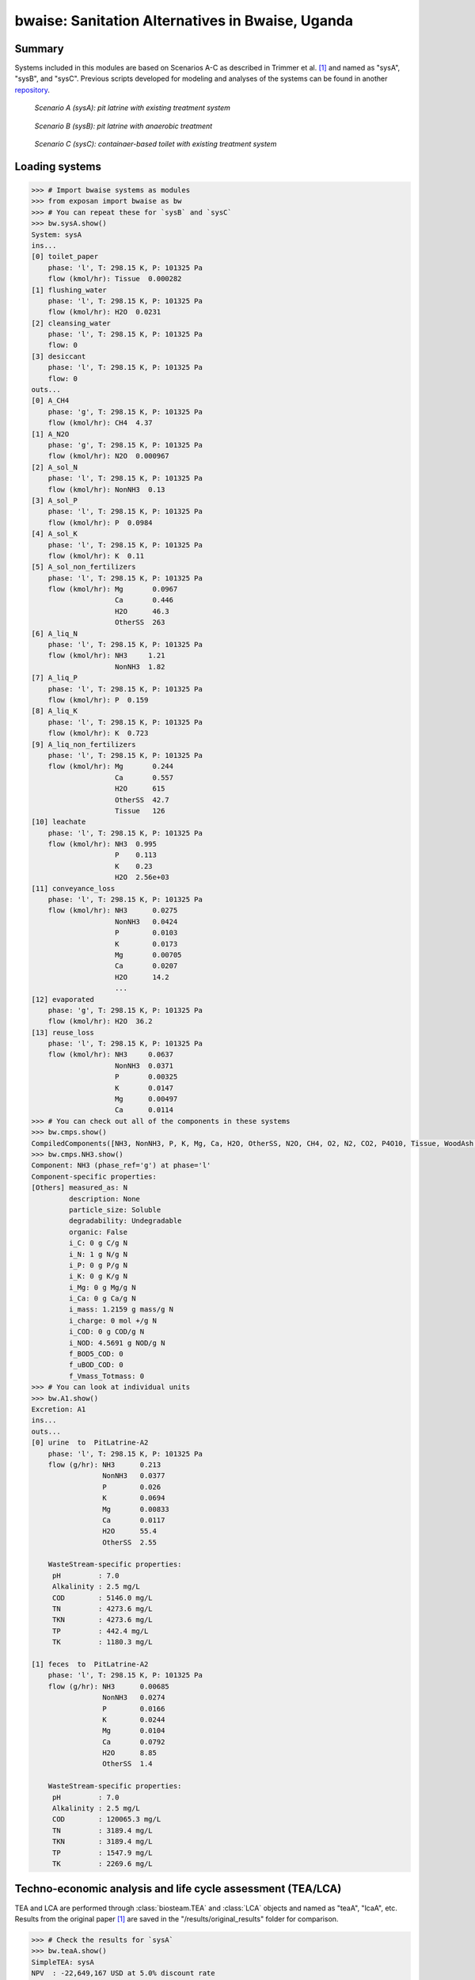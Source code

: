 =================================================
bwaise: Sanitation Alternatives in Bwaise, Uganda
=================================================

Summary
-------
Systems included in this modules are based on Scenarios A-C as described in
Trimmer et al. [1]_ and named as "sysA", "sysB", and "sysC".
Previous scripts developed for modeling and analyses of
the systems can be found in another `repository 
<https://github.com/QSD-Group/Bwaise-sanitation-alternatives>`_.

.. figure:: ./figures/sysA.png

    *Scenario A (sysA): pit latrine with existing treatment system*

.. figure:: ./figures/sysB.png
    
    *Scenario B (sysB): pit latrine with anaerobic treatment*

.. figure:: ./figures/sysC.png
    
    *Scenario C (sysC): containaer-based toilet with existing treatment system*


Loading systems
---------------
.. code-block:: python

    >>> # Import bwaise systems as modules
    >>> from exposan import bwaise as bw
    >>> # You can repeat these for `sysB` and `sysC`
    >>> bw.sysA.show()
    System: sysA
    ins...
    [0] toilet_paper
        phase: 'l', T: 298.15 K, P: 101325 Pa
        flow (kmol/hr): Tissue  0.000282
    [1] flushing_water
        phase: 'l', T: 298.15 K, P: 101325 Pa
        flow (kmol/hr): H2O  0.0231
    [2] cleansing_water
        phase: 'l', T: 298.15 K, P: 101325 Pa
        flow: 0
    [3] desiccant
        phase: 'l', T: 298.15 K, P: 101325 Pa
        flow: 0
    outs...
    [0] A_CH4
        phase: 'g', T: 298.15 K, P: 101325 Pa
        flow (kmol/hr): CH4  4.37
    [1] A_N2O
        phase: 'g', T: 298.15 K, P: 101325 Pa
        flow (kmol/hr): N2O  0.000967
    [2] A_sol_N
        phase: 'l', T: 298.15 K, P: 101325 Pa
        flow (kmol/hr): NonNH3  0.13
    [3] A_sol_P
        phase: 'l', T: 298.15 K, P: 101325 Pa
        flow (kmol/hr): P  0.0984
    [4] A_sol_K
        phase: 'l', T: 298.15 K, P: 101325 Pa
        flow (kmol/hr): K  0.11
    [5] A_sol_non_fertilizers
        phase: 'l', T: 298.15 K, P: 101325 Pa
        flow (kmol/hr): Mg       0.0967
                        Ca       0.446
                        H2O      46.3
                        OtherSS  263
    [6] A_liq_N
        phase: 'l', T: 298.15 K, P: 101325 Pa
        flow (kmol/hr): NH3     1.21
                        NonNH3  1.82
    [7] A_liq_P
        phase: 'l', T: 298.15 K, P: 101325 Pa
        flow (kmol/hr): P  0.159
    [8] A_liq_K
        phase: 'l', T: 298.15 K, P: 101325 Pa
        flow (kmol/hr): K  0.723
    [9] A_liq_non_fertilizers
        phase: 'l', T: 298.15 K, P: 101325 Pa
        flow (kmol/hr): Mg       0.244
                        Ca       0.557
                        H2O      615
                        OtherSS  42.7
                        Tissue   126
    [10] leachate
        phase: 'l', T: 298.15 K, P: 101325 Pa
        flow (kmol/hr): NH3  0.995
                        P    0.113
                        K    0.23
                        H2O  2.56e+03
    [11] conveyance_loss
        phase: 'l', T: 298.15 K, P: 101325 Pa
        flow (kmol/hr): NH3      0.0275
                        NonNH3   0.0424
                        P        0.0103
                        K        0.0173
                        Mg       0.00705
                        Ca       0.0207
                        H2O      14.2
                        ...
    [12] evaporated
        phase: 'g', T: 298.15 K, P: 101325 Pa
        flow (kmol/hr): H2O  36.2
    [13] reuse_loss
        phase: 'l', T: 298.15 K, P: 101325 Pa
        flow (kmol/hr): NH3     0.0637
                        NonNH3  0.0371
                        P       0.00325
                        K       0.0147
                        Mg      0.00497
                        Ca      0.0114
    >>> # You can check out all of the components in these systems
    >>> bw.cmps.show()    
    CompiledComponents([NH3, NonNH3, P, K, Mg, Ca, H2O, OtherSS, N2O, CH4, O2, N2, CO2, P4O10, Tissue, WoodAsh, Struvite, HAP])
    >>> bw.cmps.NH3.show()
    Component: NH3 (phase_ref='g') at phase='l'
    Component-specific properties:
    [Others] measured_as: N
             description: None
             particle_size: Soluble
             degradability: Undegradable
             organic: False
             i_C: 0 g C/g N
             i_N: 1 g N/g N
             i_P: 0 g P/g N
             i_K: 0 g K/g N
             i_Mg: 0 g Mg/g N
             i_Ca: 0 g Ca/g N
             i_mass: 1.2159 g mass/g N
             i_charge: 0 mol +/g N
             i_COD: 0 g COD/g N
             i_NOD: 4.5691 g NOD/g N
             f_BOD5_COD: 0
             f_uBOD_COD: 0
             f_Vmass_Totmass: 0
    >>> # You can look at individual units
    >>> bw.A1.show()
    Excretion: A1
    ins...
    outs...
    [0] urine  to  PitLatrine-A2
        phase: 'l', T: 298.15 K, P: 101325 Pa
        flow (g/hr): NH3      0.213
                     NonNH3   0.0377
                     P        0.026
                     K        0.0694
                     Mg       0.00833
                     Ca       0.0117
                     H2O      55.4
                     OtherSS  2.55
    
        WasteStream-specific properties:
         pH         : 7.0
         Alkalinity : 2.5 mg/L
         COD        : 5146.0 mg/L
         TN         : 4273.6 mg/L
         TKN        : 4273.6 mg/L
         TP         : 442.4 mg/L
         TK         : 1180.3 mg/L
    
    [1] feces  to  PitLatrine-A2
        phase: 'l', T: 298.15 K, P: 101325 Pa
        flow (g/hr): NH3      0.00685
                     NonNH3   0.0274
                     P        0.0166
                     K        0.0244
                     Mg       0.0104
                     Ca       0.0792
                     H2O      8.85
                     OtherSS  1.4
    
        WasteStream-specific properties:
         pH         : 7.0
         Alkalinity : 2.5 mg/L
         COD        : 120065.3 mg/L
         TN         : 3189.4 mg/L
         TKN        : 3189.4 mg/L
         TP         : 1547.9 mg/L
         TK         : 2269.6 mg/L


Techno-economic analysis and life cycle assessment (TEA/LCA)
------------------------------------------------------------
TEA and LCA are performed through :class:`biosteam.TEA` and :class:`LCA` objects and named as "teaA", "lcaA", etc.
Results from the original paper [1]_ are saved in the "/results/original_results" folder for comparison.

.. code-block:: python

    >>> # Check the results for `sysA`
    >>> bw.teaA.show()
    SimpleTEA: sysA
    NPV  : -22,649,167 USD at 5.0% discount rate
    EAC  : 3,827,113 USD/yr
    CAPEX: 12,815,667 USD (annualized to 1,982,863 USD/yr)
    AOC  : 1,844,250 USD/yr
    >>> # There are also handy functions to allow you quickly see important results
    >>> bw.print_summaries(bw.sysA)
    
    ---------- Summary for sysA ----------
    
    SimpleTEA: sysA
    NPV  : -22,649,167 USD at 5.0% discount rate
    EAC  : 3,827,113 USD/yr
    CAPEX: 12,815,667 USD (annualized to 1,982,863 USD/yr)
    AOC  : 1,844,250 USD/yr
    
    
    LCA: sysA (lifetime 8 yr)
    Impacts:
                               Construction  Transportation  WasteStream   Others    Total
    GlobalWarming (kg CO2-eq)      3.13e+07        9.57e+05     1.14e+08 6.85e+04 1.46e+08
    
    Net cost: 8.4 USD/cap/yr.
    Capital: 4.3 USD/cap/yr.
    Operating: 4.0 USD/cap/yr.
    
    Net emission: 40.1 kg CO2-eq/cap/yr.
    Construction: 8.6 kg CO2-eq/cap/yr.
    Transportation: 0.3 kg CO2-eq/cap/yr.
    Direct emission: 37.9 kg CO2-eq/cap/yr.
    Offset: -6.6 kg CO2-eq/cap/yr.
    Other: 0.02 kg CO2-eq/cap/yr.
    
    Total COD recovery is 16.9%, 2.4% in liquid, 14.6% in solid, 0.0% in gas.
    Total N recovery is 36.8%, 35.4% in liquid, 1.4% in solid, 0.0% in gas.
    Total P recovery is 41.0%, 25.4% in liquid, 15.7% in solid, 0.0% in gas.
    Total K recovery is 76.1%, 66.0% in liquid, 10.1% in solid, 0.0% in gas.
    >>> # You can save reports in the "/results" folder with default names
    >>> # Note that system information (e.g., flows, designs) and TEA results
    >>> # will be saved together, but LCA result will be saved in an individual Excel file
    >>> bw.save_all_reports()
    >>> # Alternatively, you can save individual reports at other places
    >>> bw.sysA.save_report('sysA.xlsx')


Uncertainty and sensitivity analyses
------------------------------------
These analyses are performed through :class:`biosteam.Model` objects, three models
(``modelA``, ``modelB``, ``modelC`` for ``sysA``, ``sysB``, and ``sysC``, respectively)
have been added with all the uncertainty parameters and ranges according to
Trimmer et al. [1]_.

You can make changes (e.g., add or remove parameters, change uncertainty ranges)
to these models or construct your own ones.

.. code-block:: python

    >>> # Run the default model for `sysA`
    >>> models = bw.models
    >>> # Try use larger samples, here is just to get a quick demo result
    >>> models.run_uncertainty(models.modelA, N=10)
    >>> # Your results will be cached in `result_dct['sysA']`
    >>> # You can organize the results as you like,
    >>> # but you can also save them using the default organized data
    >>> models.save_uncertainty_results(models.modelA)


``QSDsan`` also have built-in functions for advanced global sensitivity analyses
and plotting functions, refer to the `stats <https://qsdsan.readthedocs.io/en/latest/stats.html>`_ module for examples.
    

Coming soon
-----------
- Comparison figure for results between ``QSDsan`` and [1]_.


References
----------
.. [1] Trimmer et al., Navigating Multidimensional Social–Ecological System
    Trade-Offs across Sanitation Alternatives in an Urban Informal Settlement.
    Environ. Sci. Technol. 2020, 54 (19), 12641–12653.
    `<https://doi.org/10.1021/acs.est.0c03296>`_

    








